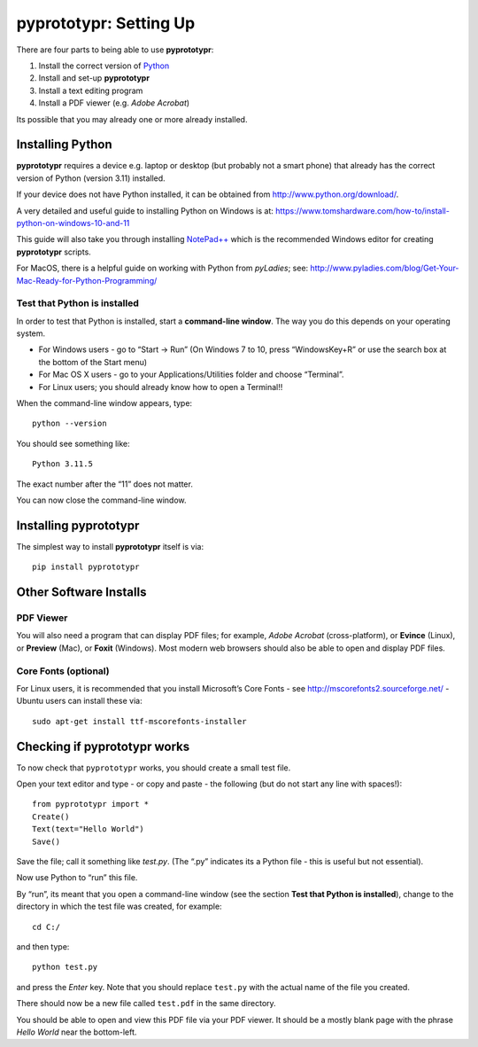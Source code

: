 pyprototypr: Setting Up
=======================

There are four parts to being able to use **pyprototypr**:

1. Install the correct version of `Python <http://www.python.org>`_
2. Install and set-up **pyprototypr**
3. Install a text editing program
4. Install a PDF viewer (e.g. *Adobe Acrobat*)

Its possible that you may already one or more already installed.

Installing Python
-----------------

**pyprototypr** requires a device e.g. laptop or desktop (but probably
not a smart phone) that already has the correct version of Python
(version 3.11) installed.

If your device does not have Python installed, it can be obtained from
http://www.python.org/download/.

A very detailed and useful guide to installing Python on Windows is at:
https://www.tomshardware.com/how-to/install-python-on-windows-10-and-11

This guide will also take you through installing
`NotePad++ <https://notepad-plus-plus.org/>`_ which is the recommended
Windows editor for creating **pyprototypr** scripts.

For MacOS, there is a helpful guide on working with Python from
*pyLadies*; see:
http://www.pyladies.com/blog/Get-Your-Mac-Ready-for-Python-Programming/

Test that Python is installed
~~~~~~~~~~~~~~~~~~~~~~~~~~~~~

In order to test that Python is installed, start a **command-line
window**. The way you do this depends on your operating system.

-  For Windows users - go to “Start -> Run” (On Windows 7 to 10, press
   “WindowsKey+R” or use the search box at the bottom of the Start menu)

-  For Mac OS X users - go to your Applications/Utilities folder and
   choose “Terminal”.

-  For Linux users; you should already know how to open a Terminal!!

When the command-line window appears, type::

   python --version

You should see something like::

   Python 3.11.5

The exact number after the “11” does not matter.

You can now close the command-line window.

Installing **pyprototypr**
--------------------------

The simplest way to install **pyprototypr** itself is via::

   pip install pyprototypr


Other Software Installs
-----------------------

PDF Viewer
~~~~~~~~~~

You will also need a program that can display PDF files; for example,
*Adobe Acrobat* (cross-platform), or **Evince** (Linux), or **Preview**
(Mac), or **Foxit** (Windows). Most modern web browsers should also be
able to open and display PDF files.

Core Fonts (optional)
~~~~~~~~~~~~~~~~~~~~~

For Linux users, it is recommended that you install Microsoft’s Core
Fonts - see http://mscorefonts2.sourceforge.net/ - Ubuntu users can
install these via::

   sudo apt-get install ttf-mscorefonts-installer

Checking if **pyprototypr** works
---------------------------------

To now check that ``pyprototypr`` works, you should create a small test
file.

Open your text editor and type - or copy and paste - the following (but do not start any line with spaces!)::

   from pyprototypr import *
   Create()
   Text(text="Hello World")
   Save()

Save the file; call it something like *test.py*. (The “.py” indicates
its a Python file - this is useful but not essential).

Now use Python to “run” this file.

By “run”, its meant that you open a command-line window (see the section
**Test that Python is installed**), change to the directory in which the
test file was created, for example::

   cd C:/

and then type::

   python test.py

and press the *Enter* key. Note that you should replace ``test.py`` with
the actual name of the file you created.

There should now be a new file called ``test.pdf`` in the same
directory.

You should be able to open and view this PDF file via your PDF viewer.
It should be a mostly blank page with the phrase *Hello World* near the
bottom-left.
